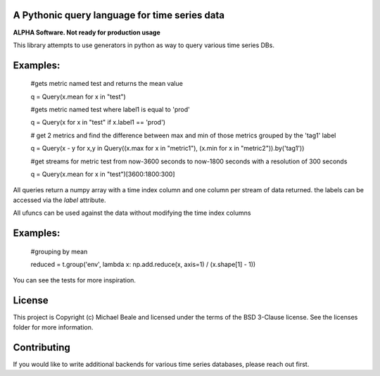 A Pythonic query language for time series data
----------------------------------------------

**ALPHA Software.  Not ready for production usage**

This library attempts to use generators in python as way to query various time series DBs. 

Examples:
---------

  #gets metric named test and returns the mean value

  q = Query(x.mean for x in "test")
  
  #gets metric named test where label1 is equal to 'prod'
  
  q = Query(x for x in "test" if x.label1 == 'prod') 
  
  # get 2 metrics and find the difference between max and min of those metrics grouped by the 'tag1' label
  
  q = Query(x - y for x,y in Query((x.max for x in "metric1"), (x.min for x in "metric2")).by('tag1'))
  
  #get streams for metric test from now-3600 seconds to now-1800 seconds with a resolution of 300 seconds
  
  q = Query(x.mean for x in "test")[3600:1800:300]

All queries return a numpy array with a time index column and one column per stream of data returned.  the
labels can be accessed via the `label` attribute.  

All ufuncs can be used against the data without modifying the time index columns

Examples:
---------

  #grouping by mean
  
  reduced = t.group('env', lambda x: np.add.reduce(x, axis=1) / (x.shape[1] - 1))

You can see the tests for more inspiration.

License
-------

This project is Copyright (c) Michael Beale and licensed under
the terms of the BSD 3-Clause license. See the licenses folder for
more information.


Contributing
------------

If you would like to write additional backends for various time series databases, 
please reach out first.
